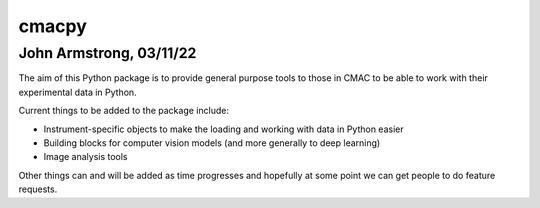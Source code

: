 cmacpy
======
John Armstrong, 03/11/22
-------------------------

.. image:: https://img.shields.io/badge/code%20style-black-000000.svg
   :target: https://github.com/psf/black

The aim of this Python package is to provide general purpose tools to those in CMAC to be able to work with their experimental data in Python.

Current things to be added to the package include:

* Instrument-specific objects to make the loading and working with data in Python easier
* Building blocks for computer vision models (and more generally to deep learning)
* Image analysis tools

Other things can and will be added as time progresses and hopefully at some point we can get people to do feature requests.